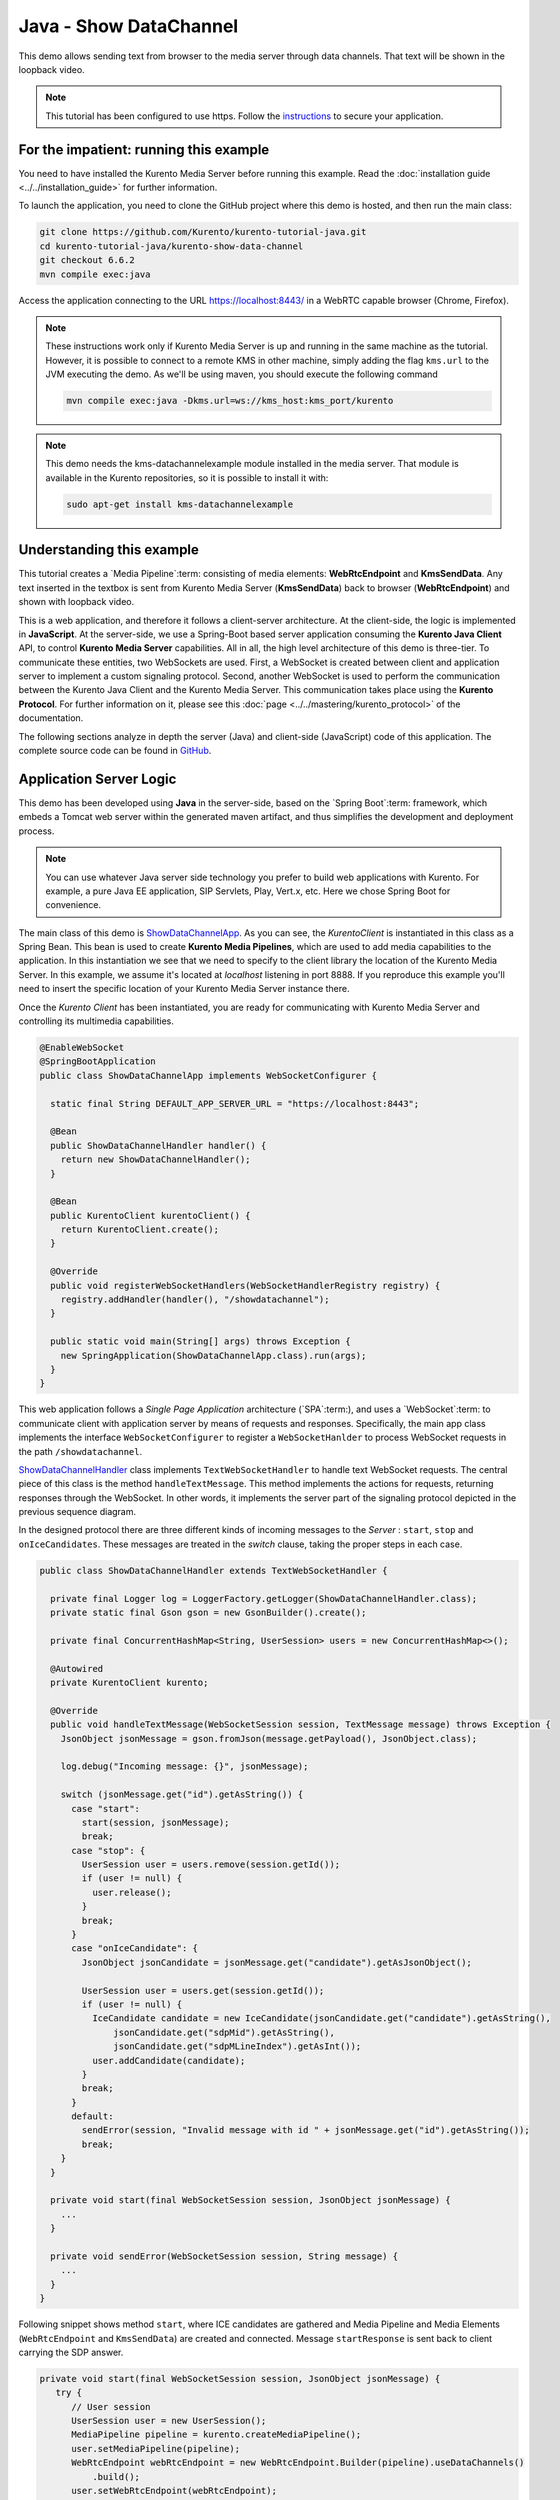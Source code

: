 %%%%%%%%%%%%%%%%%%%%%%%
Java - Show DataChannel
%%%%%%%%%%%%%%%%%%%%%%%

This demo allows sending text from browser to the media server through data
channels. That text will be shown in the loopback video.

.. note::

   This tutorial has been configured to use https. Follow the `instructions <../../mastering/securing-kurento-applications.html#configure-java-applications-to-use-https>`_
   to secure your application.

For the impatient: running this example
=======================================

You need to have installed the Kurento Media Server before running this example.
Read the :doc:`installation guide <../../installation_guide>` for further
information.

To launch the application, you need to clone the GitHub project where this demo
is hosted, and then run the main class:

.. sourcecode:: bash

    git clone https://github.com/Kurento/kurento-tutorial-java.git
    cd kurento-tutorial-java/kurento-show-data-channel
    git checkout 6.6.2
    mvn compile exec:java

Access the application connecting to the URL https://localhost:8443/ in a WebRTC
capable browser (Chrome, Firefox).

.. note::

   These instructions work only if Kurento Media Server is up and running in the same machine
   as the tutorial. However, it is possible to connect to a remote KMS in other machine, simply adding
   the flag ``kms.url`` to the JVM executing the demo. As we'll be using maven, you should execute
   the following command

   .. sourcecode:: bash

      mvn compile exec:java -Dkms.url=ws://kms_host:kms_port/kurento

.. note::

   This demo needs the kms-datachannelexample module installed in the media server. That module is
   available in the Kurento repositories, so it is possible to install it with:


   .. sourcecode:: bash

      sudo apt-get install kms-datachannelexample

Understanding this example
==========================

This tutorial creates a `Media Pipeline`:term: consisting of media elements:
**WebRtcEndpoint** and **KmsSendData**. Any text inserted in the textbox is
sent from Kurento Media Server (**KmsSendData**) back to browser
(**WebRtcEndpoint**) and shown with loopback video.

This is a web application, and therefore it follows a client-server
architecture. At the client-side, the logic is implemented in **JavaScript**.
At the server-side, we use a Spring-Boot based server application consuming the
**Kurento Java Client** API, to control **Kurento Media Server** capabilities.
All in all, the high level architecture of this demo is three-tier. To
communicate these entities, two WebSockets are used. First, a WebSocket is
created between client and application server to implement a custom signaling
protocol. Second, another WebSocket is used to perform the communication
between the Kurento Java Client and the Kurento Media Server. This
communication takes place using the **Kurento Protocol**. For further
information on it, please see this
:doc:`page <../../mastering/kurento_protocol>` of the documentation.

The following sections analyze in depth the server (Java) and client-side
(JavaScript) code of this application. The complete source code can be found in
`GitHub <https://github.com/Kurento/kurento-tutorial-java/tree/master/kurento-show-data-channel>`_.

Application Server Logic
========================

This demo has been developed using **Java** in the server-side, based on the
`Spring Boot`:term: framework, which embeds a Tomcat web server within the
generated maven artifact, and thus simplifies the development and deployment
process.

.. note::

   You can use whatever Java server side technology you prefer to build web
   applications with Kurento. For example, a pure Java EE application, SIP
   Servlets, Play, Vert.x, etc. Here we chose Spring Boot for convenience.

..
 digraph:: ShowDataChannel
   :caption: Server-side class diagram of the ShowDataChannel app

   size="12,8"; fontname = "Bitstream Vera Sans" fontsize = 8

   node [
        fontname = "Bitstream Vera Sans" fontsize = 8 shape = "record"
         style=filled
        fillcolor = "#E7F2FA"
   ]

   edge [
        fontname = "Bitstream Vera Sans" fontsize = 8 arrowhead = "vee"
   ]

   ShowDataChannelApp -> ShowDataChannelHandler; ShowDataChannelApp ->
   KurentoClient; ShowDataChannelHandler -> KurentoClient [constraint = false]
   ShowDataChannelHandler -> UserSession;

The main class of this demo is
`ShowDataChannelApp <https://github.com/Kurento/kurento-tutorial-java/blob/master/kurento-show-data-channel/src/main/java/org/kurento/tutorial/showdatachannel/ShowDataChannelApp.java>`_.
As you can see, the *KurentoClient* is instantiated in this class as a Spring
Bean. This bean is used to create **Kurento Media Pipelines**, which are used
to add media capabilities to the application. In this instantiation we see that
we need to specify to the client library the location of the Kurento Media
Server. In this example, we assume it's located at *localhost* listening in
port 8888. If you reproduce this example you'll need to insert the specific
location of your Kurento Media Server instance there.

Once the *Kurento Client* has been instantiated, you are ready for communicating
with Kurento Media Server and controlling its multimedia capabilities.

.. sourcecode:: java

   @EnableWebSocket
   @SpringBootApplication
   public class ShowDataChannelApp implements WebSocketConfigurer {

     static final String DEFAULT_APP_SERVER_URL = "https://localhost:8443";

     @Bean
     public ShowDataChannelHandler handler() {
       return new ShowDataChannelHandler();
     }

     @Bean
     public KurentoClient kurentoClient() {
       return KurentoClient.create();
     }

     @Override
     public void registerWebSocketHandlers(WebSocketHandlerRegistry registry) {
       registry.addHandler(handler(), "/showdatachannel");
     }

     public static void main(String[] args) throws Exception {
       new SpringApplication(ShowDataChannelApp.class).run(args);
     }
   }

This web application follows a *Single Page Application* architecture
(`SPA`:term:), and uses a `WebSocket`:term: to communicate client with
application server by means of requests and responses. Specifically, the main
app class implements the interface ``WebSocketConfigurer`` to register a
``WebSocketHanlder`` to process WebSocket requests in the path
``/showdatachannel``.

`ShowDataChannelHandler <https://github.com/Kurento/kurento-tutorial-java/blob/master/kurento-show-data-channel/src/main/java/org/kurento/tutorial/showdatachannel/ShowDataChannelHandler.java>`_
class implements ``TextWebSocketHandler`` to handle text WebSocket requests.
The central piece of this class is the method ``handleTextMessage``. This
method implements the actions for requests, returning responses through the
WebSocket. In other words, it implements the server part of the signaling
protocol depicted in the previous sequence diagram.

In the designed protocol there are three different kinds of incoming messages to
the *Server* : ``start``, ``stop`` and ``onIceCandidates``. These messages are
treated in the *switch* clause, taking the proper steps in each case.

.. sourcecode:: java

   public class ShowDataChannelHandler extends TextWebSocketHandler {

     private final Logger log = LoggerFactory.getLogger(ShowDataChannelHandler.class);
     private static final Gson gson = new GsonBuilder().create();

     private final ConcurrentHashMap<String, UserSession> users = new ConcurrentHashMap<>();

     @Autowired
     private KurentoClient kurento;

     @Override
     public void handleTextMessage(WebSocketSession session, TextMessage message) throws Exception {
       JsonObject jsonMessage = gson.fromJson(message.getPayload(), JsonObject.class);

       log.debug("Incoming message: {}", jsonMessage);

       switch (jsonMessage.get("id").getAsString()) {
         case "start":
           start(session, jsonMessage);
           break;
         case "stop": {
           UserSession user = users.remove(session.getId());
           if (user != null) {
             user.release();
           }
           break;
         }
         case "onIceCandidate": {
           JsonObject jsonCandidate = jsonMessage.get("candidate").getAsJsonObject();

           UserSession user = users.get(session.getId());
           if (user != null) {
             IceCandidate candidate = new IceCandidate(jsonCandidate.get("candidate").getAsString(),
                 jsonCandidate.get("sdpMid").getAsString(),
                 jsonCandidate.get("sdpMLineIndex").getAsInt());
             user.addCandidate(candidate);
           }
           break;
         }
         default:
           sendError(session, "Invalid message with id " + jsonMessage.get("id").getAsString());
           break;
       }
     }

     private void start(final WebSocketSession session, JsonObject jsonMessage) {
       ...
     }

     private void sendError(WebSocketSession session, String message) {
       ...
     }
   }

Following snippet shows method ``start``, where ICE candidates are gathered and
Media Pipeline and Media Elements (``WebRtcEndpoint`` and ``KmsSendData``) are
created and connected. Message ``startResponse`` is sent back to client
carrying the SDP answer.

.. sourcecode:: java

   private void start(final WebSocketSession session, JsonObject jsonMessage) {
      try {
         // User session
         UserSession user = new UserSession();
         MediaPipeline pipeline = kurento.createMediaPipeline();
         user.setMediaPipeline(pipeline);
         WebRtcEndpoint webRtcEndpoint = new WebRtcEndpoint.Builder(pipeline).useDataChannels()
             .build();
         user.setWebRtcEndpoint(webRtcEndpoint);
         users.put(session.getId(), user);

         // ICE candidates
         webRtcEndpoint.addIceCandidateFoundListener(new EventListener<IceCandidateFoundEvent>() {
           @Override
           public void onEvent(IceCandidateFoundEvent event) {
             JsonObject response = new JsonObject();
             response.addProperty("id", "iceCandidate");
             response.add("candidate", JsonUtils.toJsonObject(event.getCandidate()));
             try {
               synchronized (session) {
                 session.sendMessage(new TextMessage(response.toString()));
               }
             } catch (IOException e) {
               log.debug(e.getMessage());
             }
           }
         });

         // Media logic
         KmsShowData kmsShowData = new KmsShowData.Builder(pipeline).build();

         webRtcEndpoint.connect(kmsShowData);
         kmsShowData.connect(webRtcEndpoint);

         // SDP negotiation (offer and answer)
         String sdpOffer = jsonMessage.get("sdpOffer").getAsString();
         String sdpAnswer = webRtcEndpoint.processOffer(sdpOffer);

         JsonObject response = new JsonObject();
         response.addProperty("id", "startResponse");
         response.addProperty("sdpAnswer", sdpAnswer);

         synchronized (session) {
           session.sendMessage(new TextMessage(response.toString()));
         }

         webRtcEndpoint.gatherCandidates();

       } catch (Throwable t) {
         sendError(session, t.getMessage());
       }
    }

The ``sendError`` method is quite simple: it sends an ``error`` message to the
client when an exception is caught in the server-side.

.. sourcecode:: java

   private void sendError(WebSocketSession session, String message) {
      try {
         JsonObject response = new JsonObject();
         response.addProperty("id", "error");
         response.addProperty("message", message);
         session.sendMessage(new TextMessage(response.toString()));
      } catch (IOException e) {
         log.error("Exception sending message", e);
      }
   }


Client-Side Logic
=================

Let's move now to the client-side of the application. To call the previously
created WebSocket service in the server-side, we use the JavaScript class
``WebSocket``. We use a specific Kurento JavaScript library called
**kurento-utils.js** to simplify the WebRTC interaction with the server. This
library depends on **adapter.js**, which is a JavaScript WebRTC utility
maintained by Google that abstracts away browser differences. Finally
**jquery.js** is also needed in this application.

These libraries are linked in the
`index.html <https://github.com/Kurento/kurento-tutorial-java/blob/master/kurento-show-data-channel/src/main/resources/static/index.html>`_
web page, and are used in the
`index.js <https://github.com/Kurento/kurento-tutorial-java/blob/master/kurento-show-data-channel/src/main/resources/static/js/index.js>`_.
In the following snippet we can see the creation of the WebSocket (variable
``ws``) in the path ``/showdatachannel``. Then, the ``onmessage`` listener of
the WebSocket is used to implement the JSON signaling protocol in the
client-side. Notice that there are three incoming messages to client:
``startResponse``, ``error``, and ``iceCandidate``. Convenient actions are
taken to implement each step in the communication. For example, in functions
``start`` the function ``WebRtcPeer.WebRtcPeerSendrecv`` of *kurento-utils.js*
is used to start a WebRTC communication.

.. sourcecode:: javascript

   var ws = new WebSocket('wss://' + location.host + '/showdatachannel');

   ws.onmessage = function(message) {
      var parsedMessage = JSON.parse(message.data);
      console.info('Received message: ' + message.data);

      switch (parsedMessage.id) {
      case 'startResponse':
         startResponse(parsedMessage);
         break;
      case 'error':
         if (state == I_AM_STARTING) {
            setState(I_CAN_START);
         }
         onError("Error message from server: " + parsedMessage.message);
         break;
      case 'iceCandidate':
         webRtcPeer.addIceCandidate(parsedMessage.candidate, function(error) {
            if (error) {
               console.error("Error adding candidate: " + error);
               return;
            }
         });
         break;
      default:
         if (state == I_AM_STARTING) {
            setState(I_CAN_START);
         }
         onError('Unrecognized message', parsedMessage);
      }
   }

   function start() {
      console.log("Starting video call ...")
      // Disable start button
      setState(I_AM_STARTING);
      showSpinner(videoInput, videoOutput);

      var servers = null;
       var configuration = null;
       var peerConnection = new RTCPeerConnection(servers, configuration);

       console.log("Creating channel");
       var dataConstraints = null;

       channel = peerConnection.createDataChannel(getChannelName (), dataConstraints);

       channel.onopen = onSendChannelStateChange;
       channel.onclose = onSendChannelStateChange;

       function onSendChannelStateChange(){
           if(!channel) return;
           var readyState = channel.readyState;
           console.log("sencChannel state changed to " + readyState);
           if(readyState == 'open'){
             dataChannelSend.disabled = false;
             dataChannelSend.focus();
             $('#send').attr('disabled', false);
           } else {
             dataChannelSend.disabled = true;
             $('#send').attr('disabled', true);
           }
         }

       var sendButton = document.getElementById('send');
       var dataChannelSend = document.getElementById('dataChannelSend');

       sendButton.addEventListener("click", function(){
           var data = dataChannelSend.value;
           console.log("Send button pressed. Sending data " + data);
           channel.send(data);
           dataChannelSend.value = "";
         });

      console.log("Creating WebRtcPeer and generating local sdp offer ...");

      var options = {
         peerConnection: peerConnection,
         localVideo : videoInput,
         remoteVideo : videoOutput,
         onicecandidate : onIceCandidate
      }
      webRtcPeer = new kurentoUtils.WebRtcPeer.WebRtcPeerSendrecv(options,
            function(error) {
               if (error) {
                  return console.error(error);
               }
               webRtcPeer.generateOffer(onOffer);
            });
   }

   function closeChannels(){

      if(channel){
        channel.close();
        $('#dataChannelSend').disabled = true;
        $('#send').attr('disabled', true);
        channel = null;
      }
   }

   function onOffer(error, offerSdp) {
      if (error)
         return console.error("Error generating the offer");
      console.info('Invoking SDP offer callback function ' + location.host);
      var message = {
         id : 'start',
         sdpOffer : offerSdp
      }
      sendMessage(message);
   }

   function onError(error) {
      console.error(error);
   }

   function onIceCandidate(candidate) {
      console.log("Local candidate" + JSON.stringify(candidate));

      var message = {
         id : 'onIceCandidate',
         candidate : candidate
      };
      sendMessage(message);
   }

   function startResponse(message) {
      setState(I_CAN_STOP);
      console.log("SDP answer received from server. Processing ...");

      webRtcPeer.processAnswer(message.sdpAnswer, function(error) {
         if (error)
            return console.error(error);
      });
   }

   function stop() {
      console.log("Stopping video call ...");
      setState(I_CAN_START);
      if (webRtcPeer) {
          closeChannels();

         webRtcPeer.dispose();
         webRtcPeer = null;

         var message = {
            id : 'stop'
         }
         sendMessage(message);
      }
      hideSpinner(videoInput, videoOutput);
   }

   function sendMessage(message) {
      var jsonMessage = JSON.stringify(message);
      console.log('Senging message: ' + jsonMessage);
      ws.send(jsonMessage);
   }


Dependencies
============

This Java Spring application is implemented using `Maven`:term:. The relevant
part of the
`pom.xml <https://github.com/Kurento/kurento-tutorial-java/blob/master/kurento-show-data-channel/pom.xml>`_
is where Kurento dependencies are declared. As the following snippet shows, we
need two dependencies: the Kurento Client Java dependency (*kurento-client*)
and the JavaScript Kurento utility library (*kurento-utils*) for the
client-side. Other client libraries are managed with
`webjars <http://www.webjars.org/>`_:

.. sourcecode:: xml

   <dependencies>
      <dependency>
         <groupId>org.kurento</groupId>
         <artifactId>kurento-client</artifactId>
      </dependency>
      <dependency>
         <groupId>org.kurento</groupId>
         <artifactId>kurento-utils-js</artifactId>
      </dependency>
      <dependency>
         <groupId>org.webjars</groupId>
         <artifactId>webjars-locator</artifactId>
      </dependency>
      <dependency>
         <groupId>org.webjars.bower</groupId>
         <artifactId>bootstrap</artifactId>
      </dependency>
      <dependency>
         <groupId>org.webjars.bower</groupId>
         <artifactId>demo-console</artifactId>
      </dependency>
      <dependency>
         <groupId>org.webjars.bower</groupId>
         <artifactId>adapter.js</artifactId>
      </dependency>
      <dependency>
         <groupId>org.webjars.bower</groupId>
         <artifactId>jquery</artifactId>
      </dependency>
      <dependency>
         <groupId>org.webjars.bower</groupId>
         <artifactId>ekko-lightbox</artifactId>
      </dependency>
   </dependencies>

.. note::

   We are in active development. You can find the latest version of
   Kurento Java Client at `Maven Central <http://search.maven.org/#search%7Cga%7C1%7Ckurento-client>`_.

Kurento Java Client has a minimum requirement of **Java 7**. Hence, you need to
include the following properties in your pom:

.. sourcecode:: xml

   <maven.compiler.target>1.7</maven.compiler.target>
   <maven.compiler.source>1.7</maven.compiler.source>
